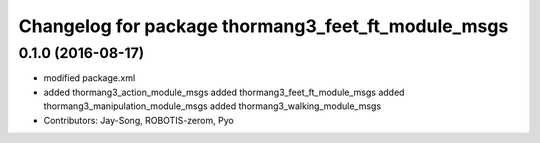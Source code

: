 ^^^^^^^^^^^^^^^^^^^^^^^^^^^^^^^^^^^^^^^^^^^^^^^^^^^
Changelog for package thormang3_feet_ft_module_msgs
^^^^^^^^^^^^^^^^^^^^^^^^^^^^^^^^^^^^^^^^^^^^^^^^^^^

0.1.0 (2016-08-17)
-----------
* modified package.xml
* added thormang3_action_module_msgs
  added thormang3_feet_ft_module_msgs
  added thormang3_manipulation_module_msgs
  added thormang3_walking_module_msgs
* Contributors: Jay-Song, ROBOTIS-zerom, Pyo
